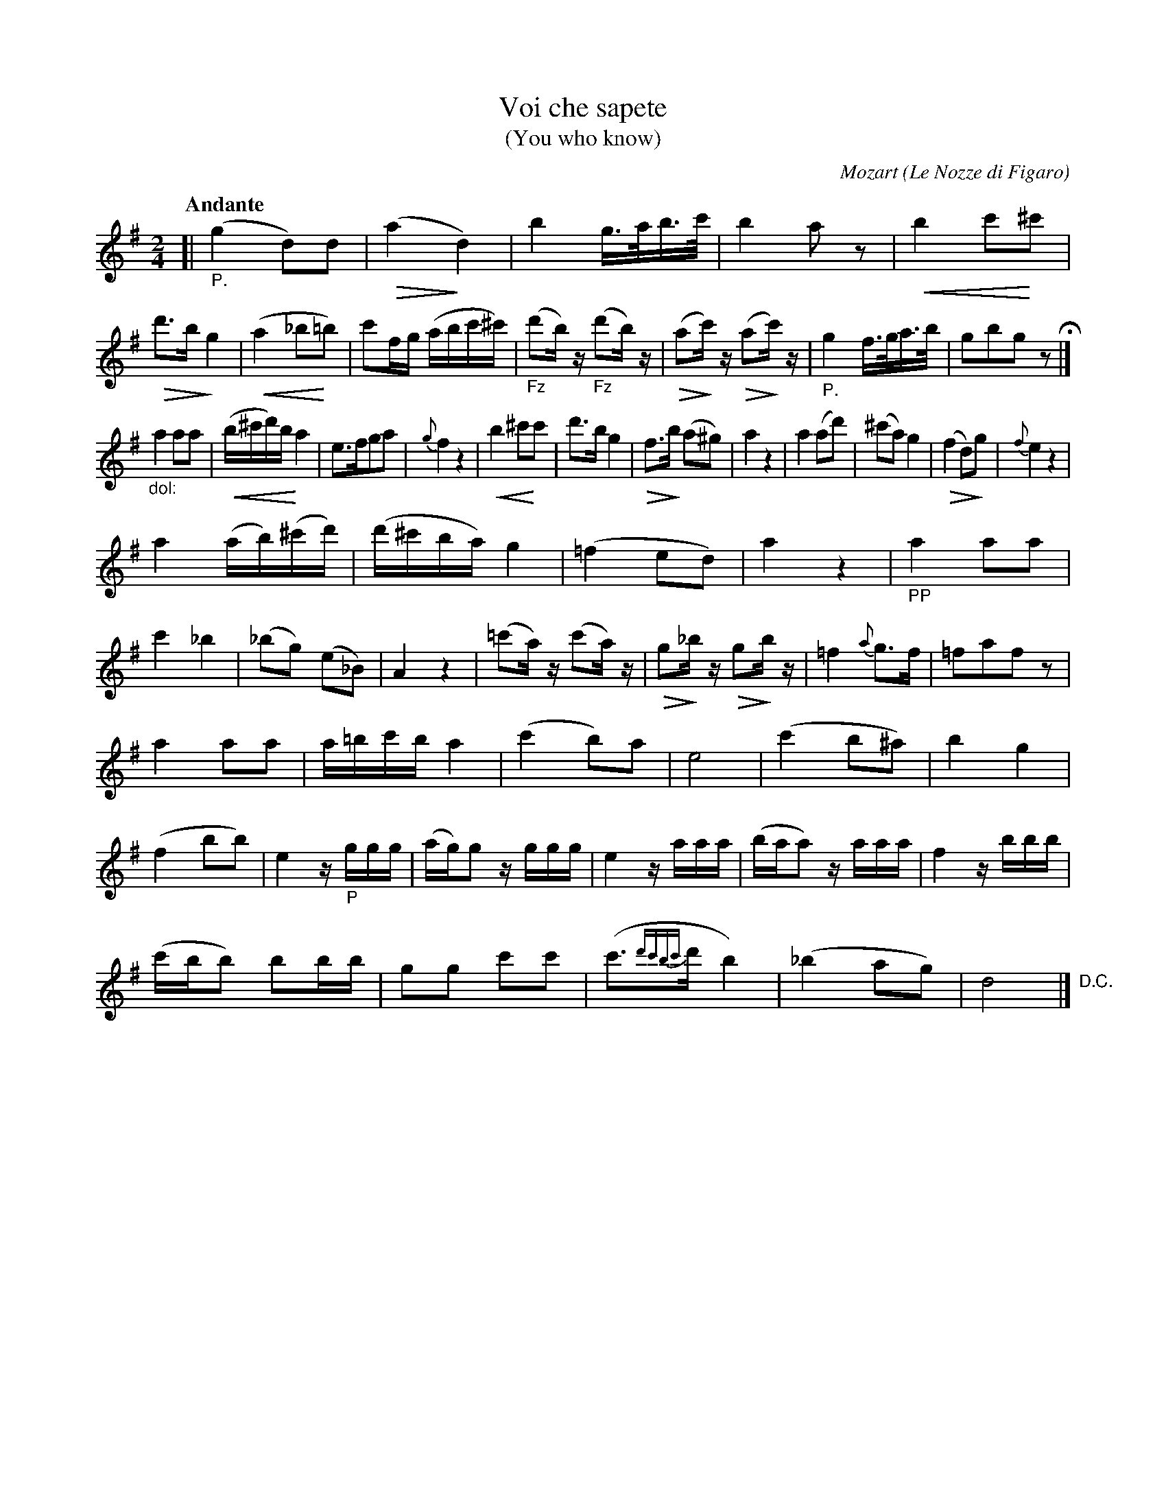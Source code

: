 X: 20861
T: Voi che sapete
T: (You who know)
C: Mozart
O: Le Nozze di Figaro
N: The title is mostly off-image, but it can be found in the index.
Q: "Andante"
%R: air
B: "Edinburgh Repository of Music" v.2 p.86 - p. 87 #1
F: http://digital.nls.uk/special-collections-of-printed-music/pageturner.cfm?id=87776133
Z: 2015 John Chambers <jc:trillian.mit.edu>
%-- dim/cres..endo symbols:
U: p=!crescendo(!
U: P=!crescendo)!
U: Q=!diminuendo(!
U: q=!diminuendo)!
M: 2/4
L: 1/16
K: G
[|"_P."\
(g4 d2)d2 | (Qa4 qd4) | b4 g>ab>c' | b4 a2z2 |\
pb4 c'2P^c'2 | Qd'3b qg4 | (pa4 _b2P=b2) | c'2fg (abc'^c') |\
("_Fz"d'2b)z ("_Fz"d'2b)z | (Qa2qc')z (Qa2qc')z | "_P."g4 f>ga>b | g2b2g2z2 H|]
"_dol:"a4 a2a2 | p(b^c'd')b Pa4 | e3fg2a2 | {g}f4 z4 |\
pb4 ^c'2Pc'2 | d'3b g4 | Qf3qb (a2^g2) | a4 z4 |\
a4 (a2d'2) | (^c'2a2) g4 | (Qf4 d2)qg2 | {f}e4 z4 |
a4 (ab)(^c'd') | (d'^c'ba) g4 | (=f4 e2d2) | a4 z4 |\
"_PP"a4 a2a2 | c'4 _b4 | (_b2g2) (e2_B2) | A4 z4 |\
(=c'2a)z (c'2a)z | Qg2q_bz Qg2qbz | =f4 {a}g3f | =f2a2f2z2 |
a4 a2a2 | a=bc'b a4 | (c'4 b2)a2 | e8 |\
(c'4 b2^a2) | b4 g4 | (f4 b2b2) | e4 z"_P"ggg |\
(ag)g2 zggg | e4 zaaa | (baa2) zaaa | f4 zbbb |
(c'bb2) b2bb | g2g2 c'2c'2 | (c'3{d'c'bc'}d' b4) | (_b4 a2g2) |\
d8 ">D.C."|]

